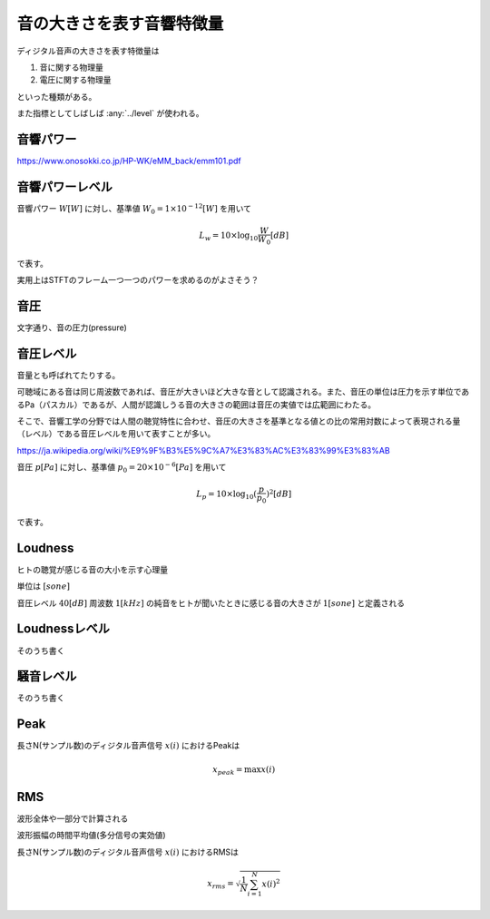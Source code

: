 
音の大きさを表す音響特徴量
================================================================

ディジタル音声の大きさを表す特徴量は

1. 音に関する物理量
2. 電圧に関する物理量

といった種類がある。

また指標としてしばしば :any:`../level` が使われる。

音響パワー
----------------------------------------------------------------
https://www.onosokki.co.jp/HP-WK/eMM_back/emm101.pdf



音響パワーレベル
----------------------------------------------------------------
音響パワー :math:`W [W]` に対し、基準値 :math:`W_0 = 1 \times 10^{-12} [W]` を用いて

.. math::
    L_w = 10 \times \log_{10} \frac{W}{W_0} [dB]

で表す。

実用上はSTFTのフレーム一つ一つのパワーを求めるのがよさそう？


音圧
----------------------------------------------------------------
文字通り、音の圧力(pressure)


音圧レベル
----------------------------------------------------------------
音量とも呼ばれてたりする。

可聴域にある音は同じ周波数であれば、音圧が大きいほど大きな音として認識される。また、音圧の単位は圧力を示す単位であるPa（パスカル）であるが、人間が認識しうる音の大きさの範囲は音圧の実値では広範囲にわたる。

そこで、音響工学の分野では人間の聴覚特性に合わせ、音圧の大きさを基準となる値との比の常用対数によって表現される量（レベル）である音圧レベルを用いて表すことが多い。

https://ja.wikipedia.org/wiki/%E9%9F%B3%E5%9C%A7%E3%83%AC%E3%83%99%E3%83%AB

音圧 :math:`p [Pa]` に対し、基準値 :math:`p_0 = 20 \times 10^{-6} [Pa]` を用いて

.. math::
    L_p = 10 \times \log_{10} (\frac{p}{p_0})^2[dB]

で表す。

Loudness
----------------------------------------------------------------
ヒトの聴覚が感じる音の大小を示す心理量

単位は :math:`[sone]`

音圧レベル :math:`40[dB]` 周波数 :math:`1[kHz]` の純音をヒトが聞いたときに感じる音の大きさが
:math:`1[sone]` と定義される

Loudnessレベル
----------------------------------------------------------------
そのうち書く

騒音レベル
----------------------------------------------------------------
そのうち書く


Peak
----------------------------------------------------------------
長さN(サンプル数)のディジタル音声信号 :math:`x(i)` におけるPeakは

.. math::
    x_{peak} =  \max x(i)



RMS
----------------------------------------------------------------

波形全体や一部分で計算される

波形振幅の時間平均値(多分信号の実効値)

長さN(サンプル数)のディジタル音声信号 :math:`x(i)` におけるRMSは

.. math::
    x_{rms} =  \sqrt{\frac{1}{N} \sum^{N}_{i=1} x(i)^2}




